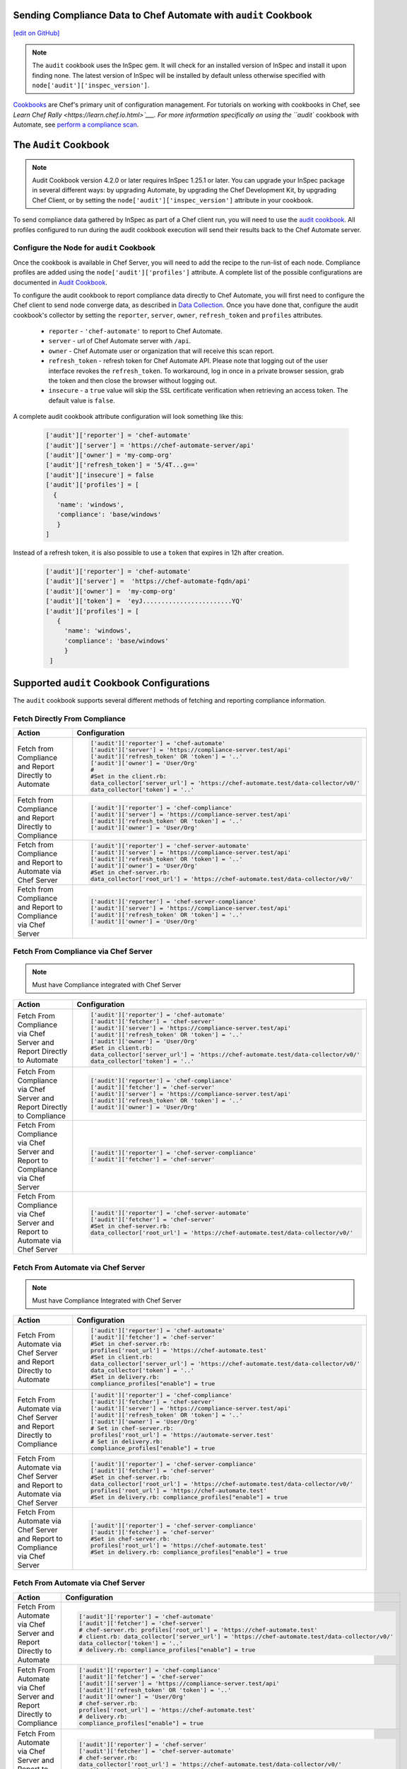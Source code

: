 Sending Compliance Data to Chef Automate with ``audit`` Cookbook
=======================================================================
`[edit on GitHub] <https://github.com/chef/chef-web-docs/blob/master/chef_master/source/audit_cookbook.rst>`__


.. note:: The ``audit`` cookbook uses the InSpec gem. It will check for an installed version of InSpec and install it upon finding none. The latest version of InSpec will be installed by default unless otherwise specified with ``node['audit']['inspec_version']``.

`Cookbooks </cookbooks.html>`__ are Chef's primary unit of configuration management.  For tutorials on working with cookbooks in Chef, see `Learn Chef Rally <https://learn.chef.io.html>`___.
For more information specifically on using the ``audit`` cookbook with Automate, see `perform a compliance scan </perform_compliance_scan.html>`__.

The ``Audit`` Cookbook
=================================
.. tag audit_cookbook_420

.. note:: Audit Cookbook version 4.2.0 or later requires InSpec 1.25.1 or later. You can upgrade your InSpec package in several different ways: by upgrading Automate, by upgrading the Chef Development Kit, by upgrading Chef Client, or by setting the ``node['audit']['inspec_version']`` attribute in your cookbook.

.. end_tag

To send compliance data gathered by InSpec as part of a Chef client run, you will need to use the `audit cookbook <https://github.com/chef-cookbooks/audit>`_. All profiles configured to run during the audit cookbook execution will send their results back to the Chef Automate server.

Configure the Node for ``audit`` Cookbook
---------------------------------------------
Once the cookbook is available in Chef Server, you will need to add the recipe to the run-list of each node. Compliance profiles are added using the ``node['audit']['profiles']`` attribute. A complete list of the possible configurations are documented in `Audit Cookbook </audit_cookbook.html>`__.

To configure the audit cookbook to report compliance data directly to Chef Automate, you will first need to configure the Chef client to send node converge data, as described in `Data Collection </data_collection.html>`__. Once you have done that, configure the audit cookbook's collector by setting the ``reporter``, ``server``, ``owner``, ``refresh_token`` and ``profiles`` attributes.

   * ``reporter`` - ``'chef-automate'`` to report to Chef Automate.
   * ``server`` - url of Chef Automate server with ``/api``.
   * ``owner`` - Chef Automate user or organization that will receive this scan report.
   * ``refresh_token`` - refresh token for Chef Automate API. Please note that logging out of the user interface revokes the ``refresh_token``. To workaround, log in once in a private browser session, grab the token and then close the browser without logging out.
   * ``insecure`` - a ``true`` value will skip the SSL certificate verification when retrieving an access token. The default value is ``false``.

A complete audit cookbook attribute configuration will look something like this:

   .. code-block:: ruby

      ['audit']['reporter'] = 'chef-automate'
      ['audit']['server'] = 'https://chef-automate-server/api'
      ['audit']['owner'] = 'my-comp-org'
      ['audit']['refresh_token'] = '5/4T...g=='
      ['audit']['insecure'] = false
      ['audit']['profiles'] = [
        {
         'name': 'windows',
         'compliance': 'base/windows'
         }
      ]

Instead of a refresh token, it is also possible to use a ``token`` that expires in 12h after creation.

  .. code-block:: ruby

     ['audit']['reporter'] = 'chef-automate'
     ['audit']['server'] =  'https://chef-automate-fqdn/api'
     ['audit']['owner'] =  'my-comp-org'
     ['audit']['token'] =  'eyJ........................YQ'
     ['audit']['profiles'] = [
        {
          'name': 'windows',
          'compliance': 'base/windows'
          }
      ]


Supported ``audit`` Cookbook Configurations
===================================================
The ``audit`` cookbook supports several different methods of fetching and reporting compliance information.

Fetch Directly From Compliance
-------------------------------------
.. list-table::
   :header-rows: 1

   * - Action
     - Configuration
   * - Fetch from Compliance and Report Directly to Automate
     - .. code-block:: ruby

         ['audit']['reporter'] = 'chef-automate'
         ['audit']['server'] = 'https://compliance-server.test/api'
         ['audit']['refresh_token' OR 'token'] = '..'
         ['audit']['owner'] = 'User/Org'
         #
         #Set in the client.rb:
         data_collector['server_url'] = 'https://chef-automate.test/data-collector/v0/'
         data_collector['token'] = '..'
   * - Fetch from Compliance and Report Directly to Compliance
     - .. code-block:: ruby

          ['audit']['reporter'] = 'chef-compliance'
          ['audit']['server'] = 'https://compliance-server.test/api'
          ['audit']['refresh_token' OR 'token'] = '..'
          ['audit']['owner'] = 'User/Org'
   * - Fetch from Compliance and Report to Automate via Chef Server
     - .. code-block:: ruby

          ['audit']['reporter'] = 'chef-server-automate'
          ['audit']['server'] = 'https://compliance-server.test/api'
          ['audit']['refresh_token' OR 'token'] = '..'
          ['audit']['owner'] = 'User/Org'
          #Set in chef-server.rb:
          data_collector['root_url'] = 'https://chef-automate.test/data-collector/v0/'
   * - Fetch from Compliance and Report to Compliance via Chef Server
     - .. code-block:: ruby

          ['audit']['reporter'] = 'chef-server-compliance'
          ['audit']['server'] = 'https://compliance-server.test/api'
          ['audit']['refresh_token' OR 'token'] = '..'
          ['audit']['owner'] = 'User/Org'


Fetch From Compliance via Chef Server
---------------------------------------------------------
.. note:: Must have Compliance integrated with Chef Server

.. list-table::
   :header-rows: 1

   * - Action
     - Configuration
   * - Fetch From Compliance via Chef Server and Report Directly to Automate
     - .. code-block:: ruby

          ['audit']['reporter'] = 'chef-automate'
          ['audit']['fetcher'] = 'chef-server'
          ['audit']['server'] = 'https://compliance-server.test/api'
          ['audit']['refresh_token' OR 'token'] = '..'
          ['audit']['owner'] = 'User/Org'
          #Set in client.rb:
          data_collector['server_url'] = 'https://chef-automate.test/data-collector/v0/'
          data_collector['token'] = '..'

   * - Fetch From Compliance via Chef Server and Report Directly to Compliance
     - .. code-block:: ruby

          ['audit']['reporter'] = 'chef-compliance'
          ['audit']['fetcher'] = 'chef-server'
          ['audit']['server'] = 'https://compliance-server.test/api'
          ['audit']['refresh_token' OR 'token'] = '..'
          ['audit']['owner'] = 'User/Org'

   * - Fetch From Compliance via Chef Server and Report to Compliance via Chef Server
     - .. code-block:: ruby

          ['audit']['reporter'] = 'chef-server-compliance'
          ['audit']['fetcher'] = 'chef-server'

   * - Fetch From Compliance via Chef Server and Report to Automate via Chef Server
     - .. code-block:: ruby

          ['audit']['reporter'] = 'chef-server-automate'
          ['audit']['fetcher'] = 'chef-server'
          #Set in chef-server.rb:
          data_collector['root_url'] = 'https://chef-automate.test/data-collector/v0/'



Fetch From Automate via Chef Server
---------------------------------------------------------------------------

.. note:: Must have Compliance Integrated with Chef Server

.. list-table::
   :header-rows: 1

   * - Action
     - Configuration
   * - Fetch From Automate via Chef Server and Report Directly to Automate
     - .. code-block:: ruby

          ['audit']['reporter'] = 'chef-automate'
          ['audit']['fetcher'] = 'chef-server'
          #Set in chef-server.rb:
          profiles['root_url'] = 'https://chef-automate.test'
          #Set in client.rb:
          data_collector['server_url'] = 'https://chef-automate.test/data-collector/v0/'
          data_collector['token'] = '..'
          #Set in delivery.rb:
          compliance_profiles["enable"] = true

   * - Fetch From Automate via Chef Server and Report Directly to Compliance
     - .. code-block:: ruby

          ['audit']['reporter'] = 'chef-compliance'
          ['audit']['fetcher'] = 'chef-server'
          ['audit']['server'] = 'https://compliance-server.test/api'
          ['audit']['refresh_token' OR 'token'] = '..'
          ['audit']['owner'] = 'User/Org'
          # Set in chef-server.rb:
          profiles['root_url'] = 'https://automate-server.test'
          # Set in delivery.rb:
          compliance_profiles["enable"] = true

   * - Fetch From Automate via Chef Server and Report to Automate via Chef Server
     - .. code-block:: ruby

          ['audit']['reporter'] = 'chef-server-compliance'
          ['audit']['fetcher'] = 'chef-server'
          #Set in chef-server.rb:
          data_collector['root_url'] = 'https://chef-automate.test/data-collector/v0/'
          profiles['root_url'] = 'https://chef-automate.test'
          #Set in delivery.rb: compliance_profiles["enable"] = true

   * - Fetch From Automate via Chef Server and Report to Compliance via Chef Server
     - .. code-block:: ruby

          ['audit']['reporter'] = 'chef-server-compliance'
          ['audit']['fetcher'] = 'chef-server'
          #Set in chef-server.rb:
          profiles['root_url'] = 'https://chef-automate.test'
          #Set in delivery.rb: compliance_profiles["enable"] = true


Fetch From Automate via Chef Server
-------------------------------------------------------------------------------

.. list-table::
   :header-rows: 1

   * - Action
     - Configuration
   * - Fetch From Automate via Chef Server and Report Directly to Automate
     - .. code-block:: ruby

          ['audit']['reporter'] = 'chef-automate'
          ['audit']['fetcher'] = 'chef-server'
          # chef-server.rb: profiles['root_url'] = 'https://chef-automate.test'
          # client.rb: data_collector['server_url'] = 'https://chef-automate.test/data-collector/v0/'
          data_collector['token'] = '..'
          # delivery.rb: compliance_profiles["enable"] = true

   * - Fetch From Automate via Chef Server and Report Directly to Compliance
     - .. code-block:: ruby

          ['audit']['reporter'] = 'chef-compliance'
          ['audit']['fetcher'] = 'chef-server'
          ['audit']['server'] = 'https://compliance-server.test/api'
          ['audit']['refresh_token' OR 'token'] = '..'
          ['audit']['owner'] = 'User/Org'
          # chef-server.rb:
          profiles['root_url'] = 'https://chef-automate.test'
          # delivery.rb:
          compliance_profiles["enable"] = true

   * - Fetch From Automate via Chef Server and Report to Automate via Chef Server
     - .. code-block:: ruby

          ['audit']['reporter'] = 'chef-server'
          ['audit']['fetcher'] = 'chef-server-automate'
          # chef-server.rb:
          data_collector['root_url'] = 'https://chef-automate.test/data-collector/v0/'
          profiles['root_url'] = 'https://chef-automate.test'
          # delivery.rb:
          compliance_profiles["enable"] = true

   * - Fetch From Automate via Chef Server and Report to Compliance via Chef Server (Must have Compliance integrated with Chef Server)
     - .. code-block:: ruby

          ['audit']['reporter'] = 'chef-server-compliance'
          ['audit']['fetcher'] = 'chef-server'   #
          # chef-server.rb:
          profiles['root_url'] = 'https://chef-automate.test'
          # delivery.rb:
          compliance_profiles["enable"] = true
